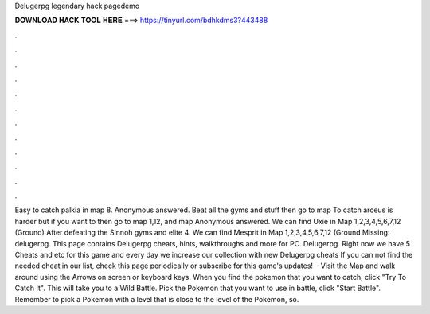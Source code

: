 Delugerpg legendary hack pagedemo



𝐃𝐎𝐖𝐍𝐋𝐎𝐀𝐃 𝐇𝐀𝐂𝐊 𝐓𝐎𝐎𝐋 𝐇𝐄𝐑𝐄 ===> https://tinyurl.com/bdhkdms3?443488



.



.



.



.



.



.



.



.



.



.



.



.



Easy to catch palkia in map 8. Anonymous answered. Beat all the gyms and stuff then go to map To catch arceus is harder but if you want to then go to map 1,12, and map Anonymous answered. We can find Uxie in Map 1,2,3,4,5,6,7,12 (Ground) After defeating the Sinnoh gyms and elite 4. We can find Mesprit in Map 1,2,3,4,5,6,7,12 (Ground Missing: delugerpg. This page contains Delugerpg cheats, hints, walkthroughs and more for PC. Delugerpg. Right now we have 5 Cheats and etc for this game and every day we increase our collection with new Delugerpg cheats If you can not find the needed cheat in our list, check this page periodically or subscribe for this game's updates!  · Visit the Map and walk around using the Arrows on screen or keyboard keys. When you find the pokemon that you want to catch, click "Try To Catch It". This will take you to a Wild Battle. Pick the Pokemon that you want to use in battle, click "Start Battle". Remember to pick a Pokemon with a level that is close to the level of the Pokemon, so.
